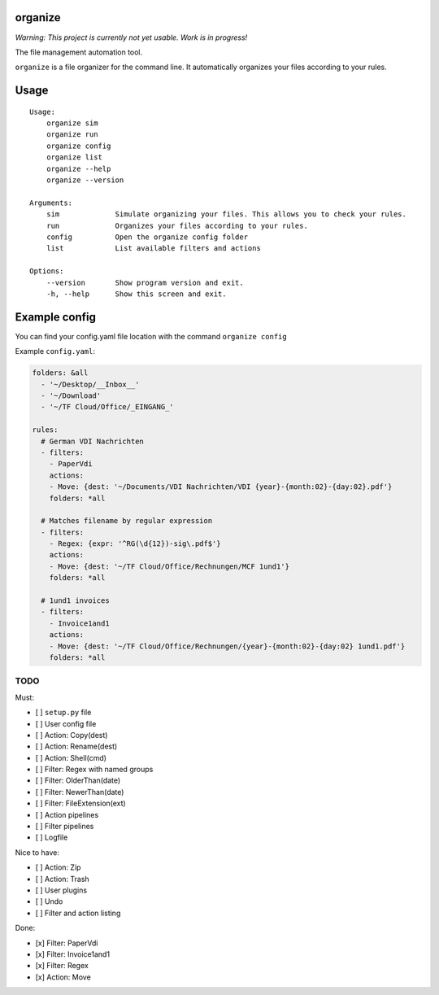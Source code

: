 organize
========

*Warning: This project is currently not yet usable. Work is in
progress!*

The file management automation tool.

``organize`` is a file organizer for the command line. It automatically
organizes your files according to your rules.

Usage
=====

::

    Usage:
        organize sim
        organize run
        organize config
        organize list
        organize --help
        organize --version

    Arguments:
        sim             Simulate organizing your files. This allows you to check your rules.
        run             Organizes your files according to your rules.
        config          Open the organize config folder
        list            List available filters and actions

    Options:
        --version       Show program version and exit.
        -h, --help      Show this screen and exit.

Example config
==============

You can find your config.yaml file location with the command ``organize config``

Example ``config.yaml``:

.. code:: yaml

    folders: &all
      - '~/Desktop/__Inbox__'
      - '~/Download'
      - '~/TF Cloud/Office/_EINGANG_'

    rules:
      # German VDI Nachrichten
      - filters:
        - PaperVdi
        actions:
        - Move: {dest: '~/Documents/VDI Nachrichten/VDI {year}-{month:02}-{day:02}.pdf'}
        folders: *all

      # Matches filename by regular expression
      - filters:
        - Regex: {expr: '^RG(\d{12})-sig\.pdf$'}
        actions:
        - Move: {dest: '~/TF Cloud/Office/Rechnungen/MCF 1und1'}
        folders: *all

      # 1und1 invoices
      - filters:
        - Invoice1and1
        actions:
        - Move: {dest: '~/TF Cloud/Office/Rechnungen/{year}-{month:02}-{day:02} 1und1.pdf'}
        folders: *all

TODO
----

Must:

- [ ] ``setup.py`` file
- [ ] User config file
- [ ] Action: Copy(dest)
- [ ] Action: Rename(dest)
- [ ] Action: Shell(cmd)
- [ ] Filter: Regex with named groups
- [ ] Filter: OlderThan(date)
- [ ] Filter: NewerThan(date)
- [ ] Filter: FileExtension(ext)
- [ ] Action pipelines
- [ ] Filter pipelines
- [ ] Logfile

Nice to have:

- [ ] Action: Zip
- [ ] Action: Trash
- [ ] User plugins
- [ ] Undo
- [ ] Filter and action listing

Done:

- [x] Filter: PaperVdi
- [x] Filter: Invoice1and1
- [x] Filter: Regex
- [x] Action: Move
